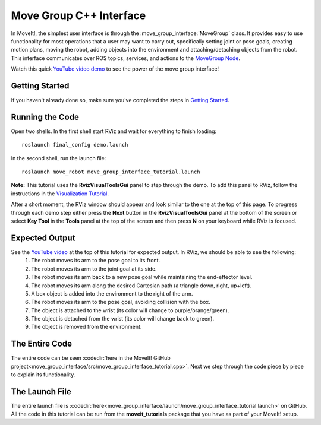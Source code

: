 Move Group C++ Interface
==================================
.. image:: move_group_interface_tutorial_start_screen.png
   :width: 700px

In MoveIt!, the simplest user interface is through the :move_group_interface:`MoveGroup` class. It provides easy to use functionality for most operations that a user may want to carry out, specifically setting joint or pose goals, creating motion plans, moving the robot, adding objects into the environment and attaching/detaching objects from the robot. This interface communicates over ROS topics, services, and actions to the `MoveGroup Node <http://docs.ros.org/indigo/api/moveit_ros_move_group/html/annotated.html>`_.


Watch this quick `YouTube video demo <https://youtu.be/_5siHkFQPBQ>`_ to see the power of the move group interface!

Getting Started
---------------
If you haven't already done so, make sure you've completed the steps in `Getting Started <../getting_started/getting_started.html>`_.

Running the Code
----------------
Open two shells. In the first shell start RViz and wait for everything to finish loading: ::

  roslaunch final_config demo.launch

In the second shell, run the launch file: ::

  roslaunch move_robot move_group_interface_tutorial.launch

**Note:** This tutorial uses the **RvizVisualToolsGui** panel to step through the demo. To add this panel to RViz, follow the instructions in the `Visualization Tutorial <../quickstart_in_rviz/quickstart_in_rviz_tutorial.html#rviz-visual-tools>`_.

After a short moment, the RViz window should appear and look similar to the one at the top of this page. To progress through each demo step either press the **Next** button in the **RvizVisualToolsGui** panel at the bottom of the screen or select **Key Tool** in the **Tools** panel at the top of the screen and then press **N** on your keyboard while RViz is focused.

Expected Output
---------------
See the `YouTube video <https://youtu.be/_5siHkFQPBQ>`_ at the top of this tutorial for expected output. In RViz, we should be able to see the following:
 1. The robot moves its arm to the pose goal to its front.
 2. The robot moves its arm to the joint goal at its side.
 3. The robot moves its arm back to a new pose goal while maintaining the end-effector level.
 4. The robot moves its arm along the desired Cartesian path (a triangle down, right, up+left).
 5. A box object is added into the environment to the right of the arm.
    |B|

 6. The robot moves its arm to the pose goal, avoiding collision with the box.
 7. The object is attached to the wrist (its color will change to purple/orange/green).
 8. The object is detached from the wrist (its color will change back to green).
 9. The object is removed from the environment.

.. |B| image:: ./move_group_interface_tutorial_robot_with_box.png

The Entire Code
---------------
The entire code can be seen :codedir:`here in the MoveIt! GitHub project<move_group_interface/src/move_group_interface_tutorial.cpp>`. Next we step through the code piece by piece to explain its functionality.

.. tutorial-formatter:: ./src/move_group_interface_tutorial.cpp

The Launch File
---------------
The entire launch file is :codedir:`here<move_group_interface/launch/move_group_interface_tutorial.launch>` on GitHub. All the code in this tutorial can be run from the **moveit_tutorials** package that you have as part of your MoveIt! setup.
